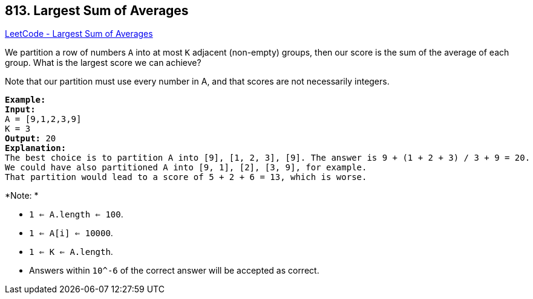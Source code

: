 == 813. Largest Sum of Averages

https://leetcode.com/problems/largest-sum-of-averages/[LeetCode - Largest Sum of Averages]

We partition a row of numbers `A` into at most `K` adjacent (non-empty) groups, then our score is the sum of the average of each group. What is the largest score we can achieve?

Note that our partition must use every number in A, and that scores are not necessarily integers.

[subs="verbatim,quotes,macros"]
----
*Example:*
*Input:* 
A = [9,1,2,3,9]
K = 3
*Output:* 20
*Explanation:* 
The best choice is to partition A into [9], [1, 2, 3], [9]. The answer is 9 + (1 + 2 + 3) / 3 + 9 = 20.
We could have also partitioned A into [9, 1], [2], [3, 9], for example.
That partition would lead to a score of 5 + 2 + 6 = 13, which is worse.
----

 

*Note: *


* `1 <= A.length <= 100`.
* `1 <= A[i] <= 10000`.
* `1 <= K <= A.length`.
* Answers within `10^-6` of the correct answer will be accepted as correct.



